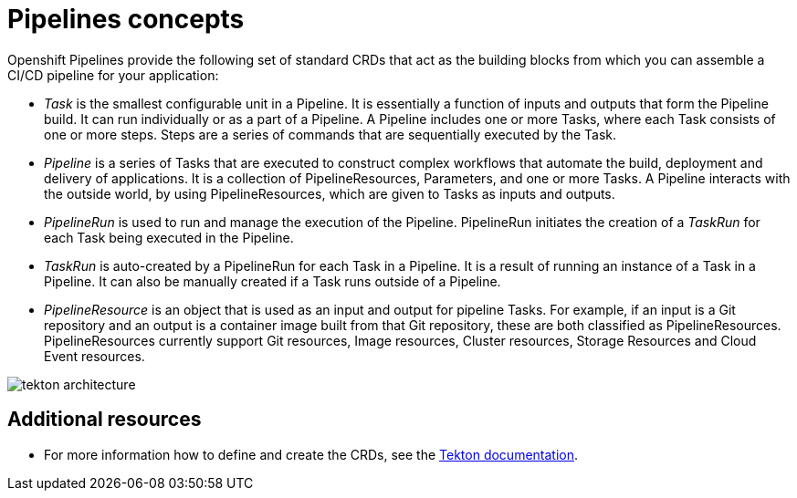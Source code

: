 [id='pipelines-concepts_{context}']
= Pipelines concepts

Openshift Pipelines provide the following set of standard CRDs that act as the building blocks from which you can assemble a CI/CD pipeline for your application:

* _Task_ is the smallest configurable unit in a Pipeline. It is essentially a function of inputs and outputs that form the Pipeline build. It can run individually or as a part of a Pipeline. A Pipeline includes one or more Tasks, where each Task consists of one or more steps. Steps are a series of commands that are sequentially executed by the Task.

* _Pipeline_ is a series of Tasks that are executed to construct complex workflows that automate the build, deployment and delivery of applications. It is a collection of PipelineResources, Parameters, and one or more Tasks. A Pipeline interacts with the outside world, by using PipelineResources, which are given to Tasks as inputs and outputs.

* _PipelineRun_ is used to run and manage the execution of the Pipeline. PipelineRun initiates the creation of a _TaskRun_ for each Task being executed in the Pipeline.

* _TaskRun_ is auto-created by a PipelineRun for each Task in a Pipeline. It is a result of running an instance of a Task in a Pipeline. It can also be manually created if a Task runs outside of a Pipeline.

* _PipelineResource_ is an object that is used as an input and output for pipeline Tasks. For example, if an input is a Git repository and an output is a container image built from that Git repository, these are both classified as PipelineResources. PipelineResources currently support Git resources, Image resources, Cluster resources, Storage Resources and Cloud Event resources.


image::tekton_architecture.png[]


[discrete]
== Additional resources

* For more information how to define and create the CRDs, see the link:https://github.com/tektoncd/pipeline/tree/master/docs#learn-more[Tekton documentation].
